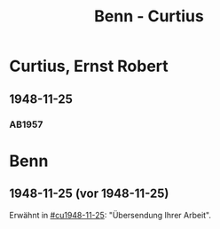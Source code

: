 #+STARTUP: content
#+STARTUP: showall
 #+STARTUP: showeverything
#+TITLE: Benn - Curtius

* Curtius, Ernst Robert
:PROPERTIES:
:EMPF:     1
:FROM_All: Benn
:TO_All: Curtius, Ernst Robert
:CUSTOM_ID: curtius_ernst_robert_1913???
:GEB: 1903
:TOD: 1981
:END:
** 1948-11-25
  :PROPERTIES:
  :CUSTOM_ID: cu1948-11-25
  :TRAD:     
  :END:
*** AB1957
:PROPERTIES:
:S: 128-29
:AUSL:
:S_KOM: 357
:END:
* Benn
:PROPERTIES:
:TO: Benn
:FROM: Curtius, Ernst Robert
:END:
** 1948-11-25 (vor 1948-11-25)
   :PROPERTIES:
   :TRAD:     
   :END:
Erwähnt in [[#cu1948-11-25]]: "Übersendung Ihrer Arbeit".

